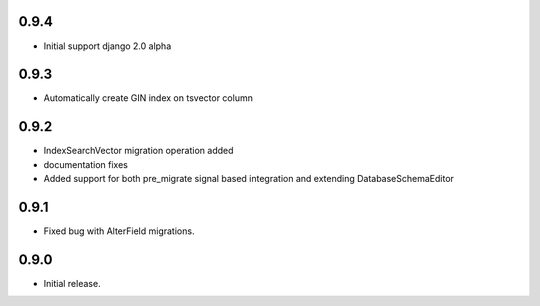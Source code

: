 0.9.4
-----

* Initial support django 2.0 alpha

0.9.3
-----

* Automatically create GIN index on tsvector column

0.9.2
-----

* IndexSearchVector migration operation added
* documentation fixes
* Added support for both pre_migrate signal based integration and extending DatabaseSchemaEditor

0.9.1
-----

* Fixed bug with AlterField migrations.

0.9.0
-----

* Initial release.
